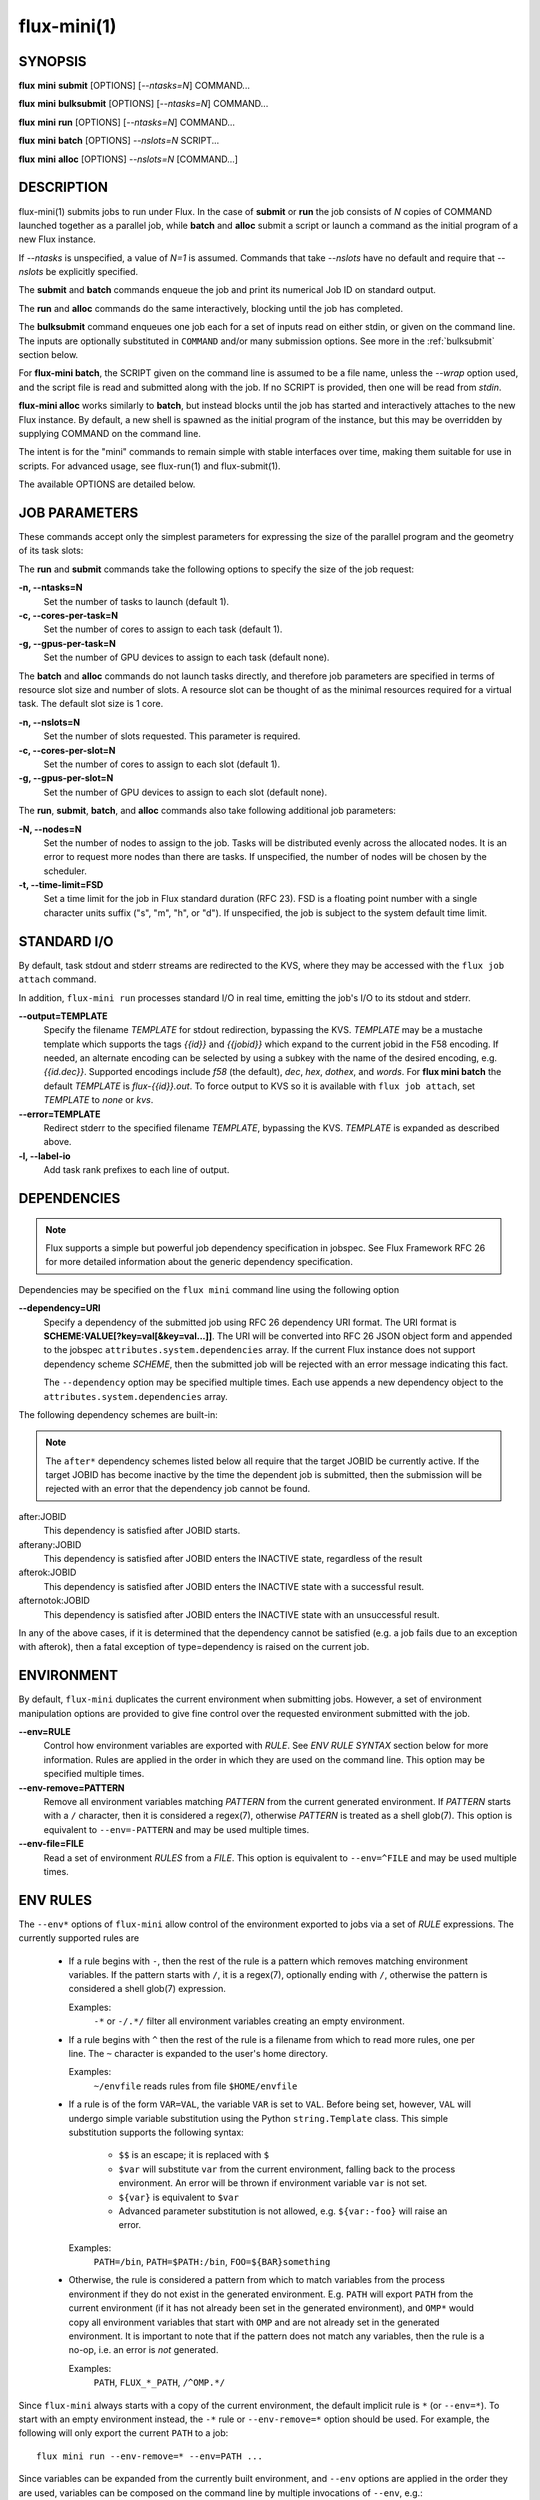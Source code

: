 .. flux-help-include: true

============
flux-mini(1)
============


SYNOPSIS
========

**flux** **mini** **submit** [OPTIONS] [*--ntasks=N*] COMMAND...

**flux** **mini** **bulksubmit** [OPTIONS] [*--ntasks=N*] COMMAND...

**flux** **mini** **run** [OPTIONS] [*--ntasks=N*] COMMAND...

**flux** **mini** **batch** [OPTIONS] *--nslots=N* SCRIPT...

**flux** **mini** **alloc** [OPTIONS] *--nslots=N* [COMMAND...]

DESCRIPTION
===========

flux-mini(1) submits jobs to run under Flux. In the case of **submit**
or **run** the job consists of *N* copies of COMMAND launched together
as a parallel job, while **batch** and **alloc** submit a script or launch
a command as the initial program of a new Flux instance.

If *--ntasks* is unspecified, a value of *N=1* is assumed. Commands that
take *--nslots* have no default and require that *--nslots* be explicitly
specified.

The **submit** and **batch** commands enqueue the job and print its numerical
Job ID on standard output.

The **run** and **alloc** commands do the same interactively, blocking until
the job has completed.

The **bulksubmit** command enqueues one job each for a set of inputs read
on either stdin, or given on the command line. The inputs are optionally
substituted in ``COMMAND`` and/or many submission options. See more in the
:ref:`bulksubmit` section below.

For **flux-mini batch**, the SCRIPT given on the command line is assumed
to be a file name, unless the *--wrap* option used, and the script
file is read and submitted along with the job. If no SCRIPT is
provided, then one will be read from *stdin*.

**flux-mini alloc** works similarly to **batch**, but instead blocks until
the job has started and interactively attaches to the new Flux instance.
By default, a new shell is spawned as the initial program of the instance,
but this may be overridden by supplying COMMAND on the command line.

The intent is for the "mini" commands to remain simple with stable interfaces
over time, making them suitable for use in scripts. For advanced usage,
see flux-run(1) and flux-submit(1).

The available OPTIONS are detailed below.


JOB PARAMETERS
==============

These commands accept only the simplest parameters for expressing
the size of the parallel program and the geometry of its task slots:

The **run** and **submit** commands take the following options to specify
the size of the job request:

**-n, --ntasks=N**
   Set the number of tasks to launch (default 1).

**-c, --cores-per-task=N**
   Set the number of cores to assign to each task (default 1).

**-g, --gpus-per-task=N**
   Set the number of GPU devices to assign to each task (default none).

The **batch** and **alloc** commands do not launch tasks directly, and
therefore job parameters are specified in terms of resource slot size
and number of slots. A resource slot can be thought of as the minimal
resources required for a virtual task. The default slot size is 1 core.

**-n, --nslots=N**
   Set the number of slots requested. This parameter is required.

**-c, --cores-per-slot=N**
   Set the number of cores to assign to each slot (default 1).

**-g, --gpus-per-slot=N**
   Set the number of GPU devices to assign to each slot (default none).

The **run**, **submit**, **batch**, and **alloc** commands also take
following additional job parameters:

**-N, --nodes=N**
   Set the number of nodes to assign to the job. Tasks will be distributed
   evenly across the allocated nodes. It is an error to request more nodes
   than there are tasks. If unspecified, the number of nodes will be chosen
   by the scheduler.

**-t, --time-limit=FSD**
   Set a time limit for the job in Flux standard duration (RFC 23).
   FSD is a floating point number with a single character units suffix
   ("s", "m", "h", or "d"). If unspecified, the job is subject to the
   system default time limit.


STANDARD I/O
============

By default, task stdout and stderr streams are redirected to the
KVS, where they may be accessed with the ``flux job attach`` command.

In addition, ``flux-mini run`` processes standard I/O in real time,
emitting the job's I/O to its stdout and stderr.

**--output=TEMPLATE**
   Specify the filename *TEMPLATE* for stdout redirection, bypassing
   the KVS.  *TEMPLATE* may be a mustache template which supports the
   tags *{{id}}* and *{{jobid}}* which expand to the current jobid
   in the F58 encoding.  If needed, an alternate encoding can be
   selected by using a subkey with the name of the desired encoding,
   e.g. *{{id.dec}}*. Supported encodings include *f58* (the default),
   *dec*, *hex*, *dothex*, and *words*. For **flux mini batch** the
   default *TEMPLATE* is *flux-{{id}}.out*. To force output to KVS so it is
   available with ``flux job attach``, set *TEMPLATE* to *none* or *kvs*.

**--error=TEMPLATE**
   Redirect stderr to the specified filename *TEMPLATE*, bypassing the KVS.
   *TEMPLATE* is expanded as described above.

**-l, --label-io**
   Add task rank prefixes to each line of output.

DEPENDENCIES
============

.. note::
   Flux supports a simple but powerful job dependency specification in jobspec.
   See Flux Framework RFC 26 for more detailed information about the generic
   dependency specification.

Dependencies may be specified on the ``flux mini`` command line using the
following option

**--dependency=URI**
   Specify a dependency of the submitted job using RFC 26 dependency URI
   format. The URI format is **SCHEME:VALUE[?key=val[&key=val...]]**.
   The URI will be converted into RFC 26 JSON object form and appended to
   the jobspec ``attributes.system.dependencies`` array. If the current
   Flux instance does not support dependency scheme *SCHEME*, then the
   submitted job will be rejected with an error message indicating this
   fact.

   The ``--dependency`` option may be specified multiple times. Each use
   appends a new dependency object to the ``attributes.system.dependencies``
   array.

The following dependency schemes are built-in:

.. note::
   The ``after*`` dependency schemes listed below all require that the
   target JOBID be currently active. If the target JOBID has become
   inactive by the time the dependent job is submitted, then the submission
   will be rejected with an error that the dependency job cannot be found.

after:JOBID
   This dependency is satisfied after JOBID starts.

afterany:JOBID
   This dependency is satisfied after JOBID enters the INACTIVE state,
   regardless of the result

afterok:JOBID
   This dependency is satisfied after JOBID enters the INACTIVE state
   with a successful result.

afternotok:JOBID
   This dependency is satisfied after JOBID enters the INACTIVE state
   with an unsuccessful result.

In any of the above cases, if it is determined that the dependency cannot
be satisfied (e.g. a job fails due to an exception with afterok), then
a fatal exception of type=dependency is raised on the current job.

ENVIRONMENT
===========

By default, ``flux-mini`` duplicates the current environment when
submitting jobs. However, a set of environment manipulation options are
provided to give fine control over the requested environment submitted
with the job.

**--env=RULE**
   Control how environment variables are exported with *RULE*. See
   *ENV RULE SYNTAX* section below for more information. Rules are
   applied in the order in which they are used on the command line.
   This option may be specified multiple times.

**--env-remove=PATTERN**
   Remove all environment variables matching *PATTERN* from the current
   generated environment. If *PATTERN* starts with a ``/`` character,
   then it is considered a regex(7), otherwise *PATTERN* is treated
   as a shell glob(7). This option is equivalent to ``--env=-PATTERN``
   and may be used multiple times.

**--env-file=FILE**
   Read a set of environment *RULES* from a *FILE*. This option is
   equivalent to ``--env=^FILE`` and may be used multiple times.

ENV RULES
=========

The ``--env*`` options of ``flux-mini`` allow control of the environment
exported to jobs via a set of *RULE* expressions. The currently supported
rules are

 * If a rule begins with ``-``, then the rest of the rule is a pattern
   which removes matching environment variables. If the pattern starts
   with ``/``, it is a regex(7), optionally ending with ``/``, otherwise
   the pattern is considered a shell glob(7) expression.

   Examples:
      ``-*`` or ``-/.*/`` filter all environment variables creating an
      empty environment.

 * If a rule begins with ``^`` then the rest of the rule is a filename
   from which to read more rules, one per line. The ``~`` character is
   expanded to the user's home directory.

   Examples:
      ``~/envfile`` reads rules from file ``$HOME/envfile``

 * If a rule is of the form ``VAR=VAL``, the variable ``VAR`` is set
   to ``VAL``. Before being set, however, ``VAL`` will undergo simple
   variable substitution using the Python ``string.Template`` class. This
   simple substitution supports the following syntax:

     * ``$$`` is an escape; it is replaced with ``$``
     * ``$var`` will substitute ``var`` from the current environment,
       falling back to the process environment. An error will be thrown
       if environment variable ``var`` is not set.
     * ``${var}`` is equivalent to ``$var``
     * Advanced parameter substitution is not allowed, e.g. ``${var:-foo}``
       will raise an error.

   Examples:
       ``PATH=/bin``, ``PATH=$PATH:/bin``, ``FOO=${BAR}something``

 * Otherwise, the rule is considered a pattern from which to match
   variables from the process environment if they do not exist in
   the generated environment. E.g. ``PATH`` will export ``PATH`` from the
   current environment (if it has not already been set in the generated
   environment), and ``OMP*`` would copy all environment variables that
   start with ``OMP`` and are not already set in the generated environment.
   It is important to note that if the pattern does not match any variables,
   then the rule is a no-op, i.e. an error is *not* generated.

   Examples:
       ``PATH``, ``FLUX_*_PATH``, ``/^OMP.*/``

Since ``flux-mini`` always starts with a copy of the current environment,
the default implicit rule is ``*`` (or ``--env=*``). To start with an
empty environment instead, the ``-*`` rule or ``--env-remove=*`` option
should be used. For example, the following will only export the current
``PATH`` to a job:

::

    flux mini run --env-remove=* --env=PATH ...


Since variables can be expanded from the currently built environment, and
``--env`` options are applied in the order they are used, variables can
be composed on the command line by multiple invocations of ``--env``, e.g.:

::

    flux mini run --env-remove=* \
                  --env=PATH=/bin --env='PATH=$PATH:/usr/bin' ...

Note that care must be taken to quote arguments so that ``$PATH`` is not
expanded by the shell.


This works particularly well when specifying rules in a file:

::

    -*
    OMP*
    FOO=bar
    BAR=${FOO}/baz

The above file would first clear the environment, then copy all variables
starting with ``OMP`` from the current environment, set ``FOO=bar``,
and then set ``BAR=bar/baz``.


EXIT STATUS
===========

The job exit status, normally the largest task exit status, is stored
in the KVS. If one or more tasks are terminated with a signal,
the job exit status is 128+signo.

The ``flux-job attach`` command exits with the job exit status.

In addition, ``flux-mini run`` runs until the job completes and exits
with the job exit status.


OTHER OPTIONS
=============

**--urgency=N**
   Specify job urgency, which affects queue order. Numerically higher urgency
   jobs are considered by the scheduler first. Guests may submit jobs with
   urgency in the range of 0 to 16, while instance owners may submit jobs
   with urgency in the range of 0 to 31 (default 16).  In addition to
   numerical values, the special names ``hold`` (0), ``default`` (16),
   and ``expedite`` (31) are also accepted.

**-v, --verbose**
   *(run,alloc,submit,bulksubmit)* Increase verbosity on stderr. For example,
   currently ``flux mini run -v`` displays jobid, ``-vv`` displays job events,
   and ``-vvv`` displays exec events. ``flux mini alloc -v`` forces the command
   to print the submitted jobid on stderr.
   The specific output may change in the future.

**-o, --setopt=KEY[=VAL]**
   Set shell option. Keys may include periods to denote hierarchy.
   VAL is optional and may be valid JSON (bare values, objects, or arrays),
   otherwise VAL is interpreted as a string. If VAL is not set, then the
   default value is 1. See SHELL OPTIONS below.

**--setattr=KEY=VAL**
   Set jobspec attribute. Keys may include periods to denote hierarchy.
   VAL may be valid JSON (bare values, objects, or arrays), otherwise VAL
   is interpreted as a string. If KEY starts with a ``^`` character, then
   VAL is interpreted as a file, which must be valid JSON, to use as the
   attribute value.

**--dry-run**
   Don't actually submit job. Just emit jobspec on stdout and exit for
   ``run``, ``submit``, ``alloc``, and ``batch``. For ``bulksubmit``,
   emit a line of output including relevant options for each job which
   would have been submitted,

**--debug**
   Enable job debug events, primarily for debugging Flux itself.
   The specific effects of this option may change in the future.

**-B, --broker-opts=OPT**
   *(batch only)* For batch jobs, pass specified options to the Flux brokers
   of the new instance. This option may be specified multiple times.

**--wrap**
   *(batch only)* The ``--wrap`` option wraps the specified COMMAND and ARGS in
   a shell script, by prefixing with ``#!/bin/sh``. If no COMMAND is present,
   then a SCRIPT is read on stdin and wrapped in a /bin/sh script.

**--cc=IDSET**
   *(submit,bulksubmit)* Replicate the job for each ``id`` in ``IDSET``.
   ``FLUX_JOB_CC=id`` will be set in the environment of each submitted job
   to allow the job to alter its execution based on the submission index.
   (e.g. for reading from a different input file). When using ``--cc``,
   the substitution string ``{cc}`` may be used in options and commands
   and will be replaced by the current ``id``.

**--bcc=IDSET**
   *(submit,bulksubmit)* Identical to ``--cc``, but do not set
   ``FLUX_JOB_CC`` in each job. All jobs will be identical copies.
   As with ``--cc``, ``{cc}`` in option arguments and commands will be
   replaced with the current ``id``.

**--log=FILE**
   *(submit,bulksubmit)* Log ``flux-mini`` output and stderr to ``FILE``
   instead of the terminal. If a replacement (e.g. ``{}`` or ``{cc}``)
   appears in ``FILE``, then one or more output files may be opened.
   For example, to save all submitted jobids into separate files, use::

      flux mini submit --cc=1-4 --log=job{cc}.id hostname

**--log-stderr=FILE**
   *(submit,bulksubmit)* Separate stderr into ``FILE`` instead of sending
   it to the terminal or a ``FILE`` specified by ``--log``.

**--wait**
   *(submit,bulksubmit)* Wait on completion of all jobs before exiting.

**--watch**
   *(submit,bulksubmit)* Display output from all jobs. Implies ``--wait``.

**--progress**
   *(submit,bulksubmit)* With ``--wait``, display a progress bar showing
   the progress of job completion. Without ``--wait``, the progress bar
   will show progress of job submission.

**--jps**
   *(submit,bulksubmit)* With ``--progress``, display throughput statistics
   (jobs/s) in the progress bar.

**--define=NAME=CODE**
   *(bulksubmit)* Define a named method that will be made available as an
   attribute during command and option replacement. The string being
   processed is available as ``x``. For example::

   $ seq 1 8 | flux mini bulksubmit --define=pow="2**int(x)" -n {.pow} ...

**--shuffle**
   *(bulksubmit)* Shuffle the list of commands before submission.

**--sep=STRING**
   *(bulksubmit)* Change the separator for file input. The default is
   to separate files (including stdin) by newline. To separate by
   consecutive whitespace, specify ``--sep=none``.

.. _bulksubmit:

BULKSUBMIT
==========

The ``bulksubmit`` utility allows rapid bulk submission of jobs using
an interface similar to GNU parallel or ``xargs``. The command takes
inputs on stdin or the command line (separated by ``:::``), and submits
the supplied command template and options as one job per input combination.

The replacement is done using Python's ``string.format()``, which is
supplied a list of inputs on each iteration. Therefore, in the common case
of a single input list, ``{}`` will work as the substitution string, e.g.::

    $ seq 1 4 | flux mini bulksubmit echo {}
    flux-mini: submit echo 1
    flux-mini: submit echo 2
    flux-mini: submit echo 3
    flux-mini: submit echo 4

With ``--dry-run`` ``bulksubmit`` will print the args and command which
would have been submitted, but will not perform any job submission.

The ``bulksubmit`` command can also take input lists on the command line.
The inputs are separated from each other and the command  with the special
delimiter ``:::``::

    $ flux mini bulksubmit echo {} ::: 1 2 3 4
    flux-mini: submit echo 1
    flux-mini: submit echo 2
    flux-mini: submit echo 3
    flux-mini: submit echo 4

Multiple inputs are combined, in which case each input is passed as a
positional parameter to the underlying ``format()``, so should be accessed
by index::

    $ flux mini bulksubmit --dry-run echo {1} {0} ::: 1 2 ::: 3 4
    flux-mini: submit echo 3 1
    flux-mini: submit echo 4 1
    flux-mini: submit echo 3 2
    flux-mini: submit echo 4 2

If the generation of all combinations of an  input list with other inputs is not
desired, the special input delimited ``:::+`` may be used to "link" the input,
so that only one argument from this source will be used per other input,
e.g.::

    $ flux mini bulksubmit --dry-run echo {0} {1} ::: 1 2 :::+ 3 4
    flux-mini: submit 1 3
    flux-mini: submit 2 4

The linked input will be cycled through if it is shorter than other inputs.

An input list can be read from a file with ``::::``::

    $ seq 0 3 >inputs
    $ flux mini bulksubmit --dry-run :::: inputs
    flux-mini: submit 0
    flux-mini: submit 1
    flux-mini: submit 2
    flux-mini: submit 3

If the filename is ``-`` then ``stdin`` will be used. This is useful
for including ``stdin`` when reading other inputs.

The delimiter ``::::+`` indicates that the next file is to be linked to
the inputs instead of combined with them, as with ``:::+``.

There are several predefined attributes for input substitution.
These include:

 - ``{.%}`` returns the input string with any extension removed.
 - ``{./}`` returns the basename of the input string.
 - ``{./%}`` returns the basename of the input string with any
   extension removed.
 - ``{.//}`` returns the dirname of the input string
 - ``{seq}`` returns the input sequence number (0 origin)
 - ``{seq1}`` returns the input sequence number (1 origin)
 - ``{cc}`` returns the current ``id`` from use of ``--cc`` or ``--bcc``.
   Note that replacement of ``{cc}`` is done in a second pass, since the
   ``--cc`` option argument may itself be replaced in the first substitution
   pass. If ``--cc/bcc`` were not used, then ``{cc}`` is replaced with an
   empty string. This is the only substitution supported with
   ``flux-mini submit``.

Note that besides ``{seq}``, ``{seq1}``, and ``{cc}`` these attributes
can also take the input index, e.g. ``{0.%}`` or ``{1.//}``, when multiple
inputs are used.

Additional attributes may be defined with the ``--define`` option, e.g.::

    $ flux mini bulksubmit --dry-run --define=p2='2**int(x)' -n {.p2} hostname \
       ::: $(seq 0 4)
    flux-mini: submit -n1 hostname
    flux-mini: submit -n2 hostname
    flux-mini: submit -n4 hostname
    flux-mini: submit -n8 hostname
    flux-mini: submit -n16 hostname

The input string being indexed is passed to defined attributes via the
local ``x`` as seen above.

SHELL OPTIONS
=============

These options are provided by built-in shell plugins that may be
overridden in some cases:

**mpi=spectrum**
   Load the MPI personality plugin for IBM Spectrum MPI. All other MPI
   plugins are loaded by default.

**cpu-affinity=per-task**
   Tasks are distributed across the assigned resources.

**cpu-affinity=off**
   Disable task affinity plugin.

**gpu-affinity=per-task**
   GPU devices are distributed evenly among local tasks. Otherwise,
   GPU device affinity is to the job.

**gpu-affinity=off**
   Disable GPU affinity for this job.

**verbose**
   Increase verbosity of the job shell log.

**pmi.kvs=native**
   Use the native Flux KVS instead of the PMI plugin's built-in key exchange
   algorithm.

**pmi.exchange.k=N**
   Configure the PMI plugin's built-in key exchange algorithm to use a
   virtual tree fanout of ``N`` for key gather/broadcast.  The default is 2.


RESOURCES
=========

Github: http://github.com/flux-framework
